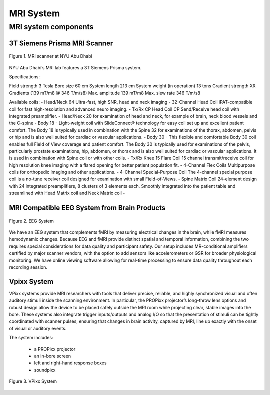 MRI System
==========

MRI system components
---------------------
3T Siemens Prisma MRI Scanner
*****************************

.. figure:: ../_static/mri_scanner_inside.png
   :alt: mri scanner inside image
   :width: 800px
   :align: center

   Figure 1. MRI scanner at NYU Abu Dhabi

NYU Abu Dhabi’s MRI lab features a 3T Siemens Prisma system.

Specifications:

Field strength	3 Tesla
Bore size	60 cm
System length	213 cm
System weight (in operation)	13 tons
Gradient strength	XR Gradients (139 mT/m8 @ 346 T/m/s8)
Max. amplitude	139 mT/m8
Max. slew rate	346 T/m/s8

Available coils:
- Head/Neck 64 Ultra-fast, high SNR, head and neck imaging
- 32-Channel Head Coil iPAT-compatible coil for fast high-resolution and advanced neuro imaging.
- Tx/Rx CP Head Coil CP Send/Receive head coil with integrated preamplifier.
- Head/Neck 20 for examination of head and neck, for example of brain, neck blood vessels and the C-spine
- Body 18 - Light-weight coil with SlideConnect® technology for easy coil set up and excellent patient comfort. The Body 18 is typically used in combination with the Spine 32 for examinations of the thorax, abdomen, pelvis or hip and is also well suited for cardiac or vascular applications.
- Body 30 - This flexible and comfortable Body 30 coil enables full Field of View coverage and patient comfort. The Body 30 is typically used for examinations of the pelvis, particularly prostate examinations, hip, abdomen, or thorax and is also well suited for cardiac or vascular applications. It is used in combination with Spine coil or with other coils.
- Tx/Rx Knee 15 Flare Coil 15 channel transmit/receive coil for high resolution knee imaging with a flared opening for better patient population fit.
- 4-Channel Flex Coils Multipurpose coils for orthopedic imaging and other applications.
- 4-Channel Special-Purpose Coil The 4-channel special purpose coil is a no-tune receiver coil designed for examination with small Field-of-Views.
- Spine Matrix Coil 24-element design with 24 integrated preamplifiers, 8 clusters of 3 elements each. Smoothly integrated into the patient table and streamlined with Head Matrix coil and Neck Matrix coil
-


MRI Compatible EEG System from Brain Products
****************************************

.. figure:: ../_static/eeg.png
   :alt: eeg
   :width: 800px
   :align: center

   Figure 2. EEG System

We have an EEG system that complements fMRI by measuring electrical changes in the brain, while fMRI measures hemodynamic changes. Because EEG and fMRI provide distinct spatial and temporal information, combining the two requires special considerations for data quality and participant safety. Our setup includes MR-conditional amplifiers certified by major scanner vendors, with the option to add sensors like accelerometers or GSR for broader physiological monitoring. We have online viewing software allowing for real-time processing to ensure data quality throughout each recording session.

Vpixx System
************
VPixx systems provide MRI researchers with tools that deliver precise, reliable, and highly synchronized visual and often auditory stimuli inside the scanning environment. In particular, the PROPixx projector’s long-throw lens options and robust design allow the device to be placed safely outside the MRI room while projecting clear, stable images into the bore. These systems also integrate trigger inputs/outputs and analog I/O so that the presentation of stimuli can be tightly coordinated with scanner pulses, ensuring that changes in brain activity, captured by MRI, line up exactly with the onset of visual or auditory events.

The system includes:

    - a PROPixx projector
    - an in-bore screen
    - left and right-hand response boxes
    - soundpixx

.. figure:: ../_static/vpixx.png
   :alt: vpixx
   :width: 800px
   :align: center

   Figure 3. VPixx System

